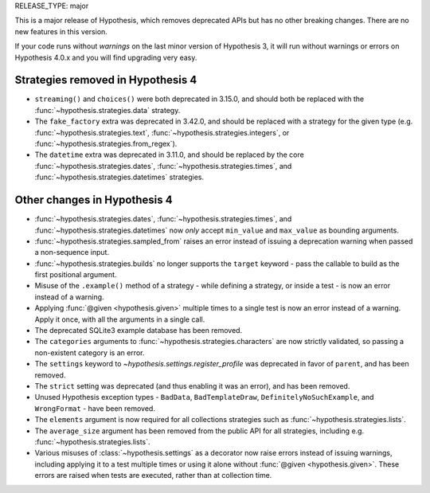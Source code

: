 RELEASE_TYPE: major

This is a major release of Hypothesis, which removes deprecated APIs but
has no other breaking changes.  There are no new features in this version.

If your code runs without *warnings* on the last minor version of Hypothesis 3,
it will run without warnings or errors on Hypothesis 4.0.x and you will find
upgrading very easy.


Strategies removed in Hypothesis 4
==================================

- ``streaming()`` and ``choices()`` were both deprecated in 3.15.0, and should
  both be replaced with the :func:`~hypothesis.strategies.data` strategy.
- The ``fake_factory`` extra was deprecated in 3.42.0, and should be replaced
  with a strategy for the given type (e.g. :func:`~hypothesis.strategies.text`,
  :func:`~hypothesis.strategies.integers`, or
  :func:`~hypothesis.strategies.from_regex`).
- The ``datetime`` extra was deprecated in 3.11.0, and should be replaced by
  the core :func:`~hypothesis.strategies.dates`,
  :func:`~hypothesis.strategies.times`, and
  :func:`~hypothesis.strategies.datetimes` strategies.


Other changes in Hypothesis 4
=============================

- :func:`~hypothesis.strategies.dates`, :func:`~hypothesis.strategies.times`,
  and :func:`~hypothesis.strategies.datetimes` now *only* accept ``min_value``
  and ``max_value`` as bounding arguments.
- :func:`~hypothesis.strategies.sampled_from` raises an error instead of
  issuing a deprecation warning when passed a non-sequence input.
- :func:`~hypothesis.strategies.builds` no longer supports the ``target``
  keyword - pass the callable to build as the first positional argument.
- Misuse of the ``.example()`` method of a strategy - while defining a
  strategy, or inside a test - is now an error instead of a warning.
- Applying :func:`@given <hypothesis.given>` multiple times to a single test
  is now an error instead of a warning.  Apply it once, with all the arguments
  in a single call.
- The deprecated SQLite3 example database has been removed.
- The ``categories`` arguments to :func:`~hypothesis.strategies.characters`
  are now strictly validated, so passing a non-existent category is an error.
- The ``settings`` keyword to `~hypothesis.settings.register_profile` was
  deprecated in favor of ``parent``, and has been removed.
- The ``strict`` setting was deprecated (and thus enabling it was an error),
  and has been removed.
- Unused Hypothesis exception types - ``BadData``, ``BadTemplateDraw``,
  ``DefinitelyNoSuchExample``, and ``WrongFormat`` - have been removed.
- The ``elements`` argument is now required for all collections strategies
  such as :func:`~hypothesis.strategies.lists`.
- The ``average_size`` argument has been removed from the public API for
  all strategies, including e.g. :func:`~hypothesis.strategies.lists`.
- Various misuses of :class:`~hypothesis.settings` as a decorator now raise
  errors instead of issuing warnings, including applying it to a test multiple
  times or using it alone without :func:`@given <hypothesis.given>`.  These
  errors are raised when tests are executed, rather than at collection time.
